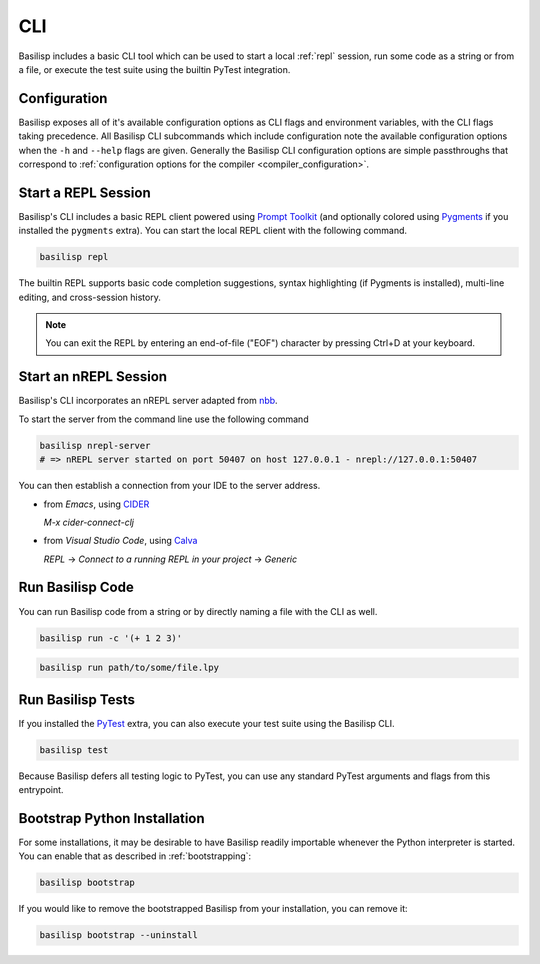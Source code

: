 .. _cli:

CLI
===

Basilisp includes a basic CLI tool which can be used to start a local :ref:`repl` session, run some code as a string or from a file, or execute the test suite using the builtin PyTest integration.

.. _configuration:

Configuration
-------------

Basilisp exposes all of it's available configuration options as CLI flags and environment variables, with the CLI flags taking precedence.
All Basilisp CLI subcommands which include configuration note the available configuration options when the ``-h`` and ``--help`` flags are given.
Generally the Basilisp CLI configuration options are simple passthroughs that correspond to :ref:`configuration options for the compiler <compiler_configuration>`.

.. _start_a_repl_session:

Start a REPL Session
--------------------

Basilisp's CLI includes a basic REPL client powered using `Prompt Toolkit <https://github.com/prompt-toolkit/python-prompt-toolkit>`_ (and optionally colored using `Pygments <https://pygments.org/>`_ if you installed the ``pygments`` extra).
You can start the local REPL client with the following command.

.. code-block:: bash

   basilisp repl

The builtin REPL supports basic code completion suggestions, syntax highlighting (if Pygments is installed), multi-line editing, and cross-session history.

.. note::

   You can exit the REPL by entering an end-of-file ("EOF") character by pressing Ctrl+D at your keyboard.

.. _start_an_nREPL_session:

Start an nREPL Session
----------------------

Basilisp's CLI incorporates an nREPL server adapted from `nbb <https://github.com/babashka/nbb>`_.

To start the server from the command line use the following command

.. code-block:: bash

   basilisp nrepl-server
   # => nREPL server started on port 50407 on host 127.0.0.1 - nrepl://127.0.0.1:50407

You can then establish a connection from your IDE to the server address.

- from `Emacs`, using `CIDER <https://github.com/clojure-emacs/cider>`_

  `M-x cider-connect-clj`

- from `Visual Studio Code`, using `Calva <https://calva.io/>`_

  `REPL` -> `Connect to a running REPL in your project` -> `Generic`

.. _run_basilisp_code:

Run Basilisp Code
-----------------

You can run Basilisp code from a string or by directly naming a file with the CLI as well.

.. code-block:: bash

   basilisp run -c '(+ 1 2 3)'

.. code-block:: bash

   basilisp run path/to/some/file.lpy

.. _run_basilisp_tests:

Run Basilisp Tests
------------------

If you installed the `PyTest <https://docs.pytest.org/en/7.0.x/>`_ extra, you can also execute your test suite using the Basilisp CLI.

.. code-block:: bash

   basilisp test

Because Basilisp defers all testing logic to PyTest, you can use any standard PyTest arguments and flags from this entrypoint.

.. _bootstrap_cli_command:

Bootstrap Python Installation
-----------------------------

For some installations, it may be desirable to have Basilisp readily importable whenever the Python interpreter is started.
You can enable that as described in :ref:`bootstrapping`:

.. code-block:: bash

   basilisp bootstrap

If you would like to remove the bootstrapped Basilisp from your installation, you can remove it:

.. code-block:: bash

   basilisp bootstrap --uninstall